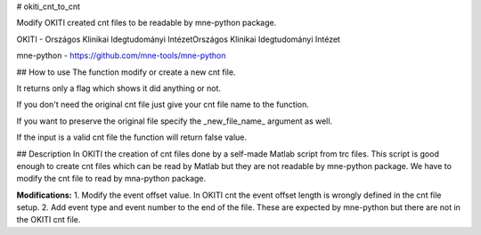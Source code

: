 # okiti_cnt_to_cnt

Modify OKITI created cnt files to be readable by mne-python package.


OKITI - Országos Klinikai Idegtudományi IntézetOrszágos Klinikai Idegtudományi Intézet

mne-python - https://github.com/mne-tools/mne-python


## How to use
The function modify or create a new cnt file.

It returns only a flag which shows it did anything or not.

If you don't need the original cnt file just give your cnt file name to the function.

If you want to preserve the original file specify the _new_file_name_ argument as well.

If the input is a valid cnt file the function will return false value.


## Description
In OKITI the creation of cnt files done by a self-made Matlab script from trc files. This script is good enough to create cnt files which can be read by Matlab but they are not readable by mne-python package. We have to modify the cnt file to read by mna-python package.


**Modifications:**
1. Modify the event offset value. In OKITI cnt the event offset length is wrongly defined in the cnt file setup.
2. Add event type and event number to the end of the file. These are expected by mne-python but there are not in the OKITI cnt file.

